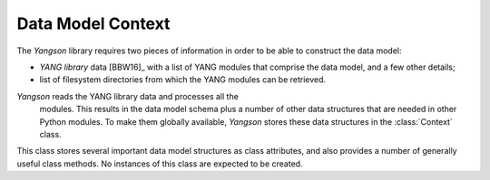==================
Data Model Context
==================

.. module:: yangson.context
   :synopsis: Global repository of data model information and methods.
.. moduleauthor:: Ladislav Lhotka <lhotka@nic.cz>

The *Yangson* library requires two pieces of information in order to
be able to construct the data model:

* *YANG library* data [BBW16]_ with a list of YANG modules that
  comprise the data model, and a few other details;

* list of filesystem directories from which the YANG modules can be
  retrieved.

*Yangson* reads the YANG library data and processes all the
 modules. This results in the data model schema plus a number of other
 data structures that are needed in other Python modules. To make them
 globally available, *Yangson* stores these data structures in the
 :class:`Context` class.

.. class:: Context

   This class stores several important data model structures as class
   attributes, and also provides a number of generally useful class
   methods. No instances of this class are expected to be created.

   .. attribute:: module_search_path

      A list of directories in which Yangson looks for YANG modules.

   .. attribute:: modules

      A dictionary mapping :term:`module identifier`\ s to the
      corresponding **module** or **submodule** :class:`Statement`\ s.

   .. attribute:: implement

      A list of names of :term:`implemented module`\ s. Note that the
      revisions aren't specified because the data model cannot contain
      more than one revision of each implemented module.

   .. attribute:: revisions

      A dictionary mapping module names to the list of module
      revisions that are used in the data model. For each implemented
      module, this list is a singleton.

   .. attribute:: prefix_map

      A dictionary that provides, for each YANG module or submodule
      that is included in the data model, the translation of prefixes
      to :term:`module identifier`\ s. The keys of the
      :attr:`prefix_map` dictionary are :term:`module identifier`\ s,
      and values are dictionaries with prefixes as keys and
      :term:`module identifier`\ s as values.

   .. attribute:: ns_map

      A dictionary mapping module and submodule names to the
      corresponding :term:`namespace identifier`\ s.

   .. attribute:: derived_identities

      A dictionary mapping :term:`qualified name`\ s of identities to
      the set of :term:`qualified name`\ s of directly derived
      identities.

   .. attribute:: features

      A set of qualified names of features that the data model
      supports.

   .. automethod:: from_yang_library

      This class method bootstraps the data model. The `yang_lib`
      dictionary is supposed to be parsed from JSON-encoded YANG
      library data (see the factory method of the
      :class:`~yangson.datamodel.DataModel` class.

   .. automethod:: resolve_pname

   .. automethod:: translate_pname

   .. automethod:: sid2route

   .. automethod:: path2route

   .. automethod:: get_definition

   .. automethod:: if_features

   .. automethod:: feature_test

   .. automethod:: feature_expr
